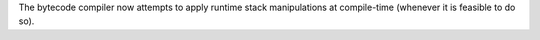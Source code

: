The bytecode compiler now attempts to apply runtime stack manipulations at
compile-time (whenever it is feasible to do so).
